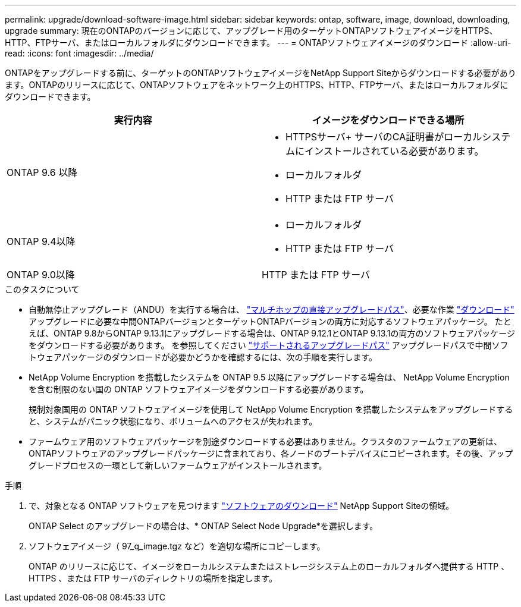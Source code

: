 ---
permalink: upgrade/download-software-image.html 
sidebar: sidebar 
keywords: ontap, software, image, download, downloading, upgrade 
summary: 現在のONTAPのバージョンに応じて、アップグレード用のターゲットONTAPソフトウェアイメージをHTTPS、HTTP、FTPサーバ、またはローカルフォルダにダウンロードできます。 
---
= ONTAPソフトウェアイメージのダウンロード
:allow-uri-read: 
:icons: font
:imagesdir: ../media/


[role="lead"]
ONTAPをアップグレードする前に、ターゲットのONTAPソフトウェアイメージをNetApp Support Siteからダウンロードする必要があります。ONTAPのリリースに応じて、ONTAPソフトウェアをネットワーク上のHTTPS、HTTP、FTPサーバ、またはローカルフォルダにダウンロードできます。

[cols="2"]
|===
| 実行内容 | イメージをダウンロードできる場所 


| ONTAP 9.6 以降  a| 
* HTTPSサーバ+
サーバのCA証明書がローカルシステムにインストールされている必要があります。
* ローカルフォルダ
* HTTP または FTP サーバ




| ONTAP 9.4以降  a| 
* ローカルフォルダ
* HTTP または FTP サーバ




| ONTAP 9.0以降 | HTTP または FTP サーバ 
|===
.このタスクについて
* 自動無停止アップグレード（ANDU）を実行する場合は、 link:concept_upgrade_paths.html#types-of-upgrade-paths["マルチホップの直接アップグレードパス"]、必要な作業 link:download-software-image.html["ダウンロード"] アップグレードに必要な中間ONTAPバージョンとターゲットONTAPバージョンの両方に対応するソフトウェアパッケージ。  たとえば、ONTAP 9.8からONTAP 9.13.1にアップグレードする場合は、ONTAP 9.12.1とONTAP 9.13.1の両方のソフトウェアパッケージをダウンロードする必要があります。  を参照してください link:concept_upgrade_paths.html#supported-upgrade-paths["サポートされるアップグレードパス"] アップグレードパスで中間ソフトウェアパッケージのダウンロードが必要かどうかを確認するには、次の手順を実行します。
* NetApp Volume Encryption を搭載したシステムを ONTAP 9.5 以降にアップグレードする場合は、 NetApp Volume Encryption を含む制限のない国の ONTAP ソフトウェアイメージをダウンロードする必要があります。
+
規制対象国用の ONTAP ソフトウェアイメージを使用して NetApp Volume Encryption を搭載したシステムをアップグレードすると、システムがパニック状態になり、ボリュームへのアクセスが失われます。

* ファームウェア用のソフトウェアパッケージを別途ダウンロードする必要はありません。クラスタのファームウェアの更新は、ONTAPソフトウェアのアップグレードパッケージに含まれており、各ノードのブートデバイスにコピーされます。その後、アップグレードプロセスの一環として新しいファームウェアがインストールされます。


.手順
. で、対象となる ONTAP ソフトウェアを見つけます link:https://mysupport.netapp.com/site/products/all/details/ontap9/downloads-tab["ソフトウェアのダウンロード"^] NetApp Support Siteの領域。
+
ONTAP Select のアップグレードの場合は、* ONTAP Select Node Upgrade*を選択します。

. ソフトウェアイメージ（ 97_q_image.tgz など）を適切な場所にコピーします。
+
ONTAP のリリースに応じて、イメージをローカルシステムまたはストレージシステム上のローカルフォルダへ提供する HTTP 、 HTTPS 、または FTP サーバのディレクトリの場所を指定します。


